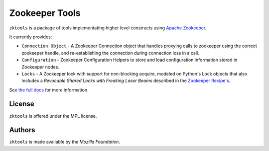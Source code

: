 ===============
Zookeeper Tools
===============

``zktools`` is a package of tools implementating higher level constructs using
`Apache Zookeeper`_.

It currently provides:

* ``Connection Object`` -  A Zookeeper Connection 
  object that handles proxying calls to
  zookeeper using the correct zookeeper handle, and re-establishing the
  connection during connection loss in a call.
* ``Configuration`` - Zookeeper Configuration Helpers
  to store and load configuration information stored
  in Zookeeper nodes.
* ``Locks`` - A Zookeeper lock with support for
  non-blocking acquire, modeled on Python's Lock objects that also includes a
  `Revocable Shared Locks with Freaking Laser Beams` described in the 
  `Zookeeper Recipe's 
  <http://zookeeper.apache.org/doc/current/recipes.html#sc_recoverableSharedLocks>`_.

See `the full docs`_ for more  information.

License
=======

``zktools`` is offered under the MPL license.

Authors
=======

``zktools`` is made available by the `Mozilla Foundation`.

.. _Apache Zookeeper: http://zookeeper.apache.org/
.. _the full docs: http://zktools.rtfd.org/
